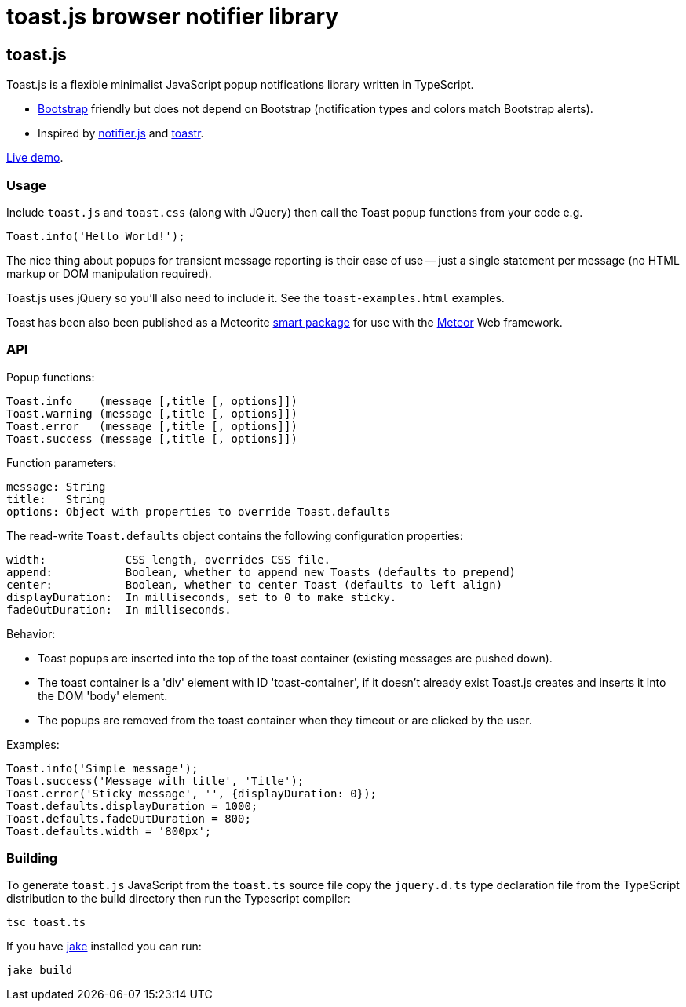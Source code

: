 = toast.js browser notifier library

:listingblock.: <pre><code>|</code></pre>

== toast.js
Toast.js is a flexible minimalist JavaScript popup notifications
library written in TypeScript.

- http://twitter.github.com/bootstrap/index.html[Bootstrap] friendly
  but does not depend on Bootstrap (notification types and colors
  match Bootstrap alerts).

- Inspired by https://github.com/Srirangan/notifer.js[notifier.js]
  and https://github.com/CodeSeven/toastr[toastr].

http://www.methods.co.nz/misc/toast/toast-examples.html[Live demo].

=== Usage
Include `toast.js` and `toast.css` (along with JQuery) then call the
Toast popup functions from your code e.g.

  Toast.info('Hello World!');

The nice thing about popups for transient message reporting is their
ease of use -- just a single statement per message (no HTML markup or
DOM manipulation required).

Toast.js uses jQuery so you'll also need to include it.  See
the `toast-examples.html` examples.

Toast has been also been published as a Meteorite
https://atmosphere.meteor.com/package/toastjs[smart package] for
use with the http://meteor.com/[Meteor] Web framework.

=== API
Popup functions:

  Toast.info    (message [,title [, options]])
  Toast.warning (message [,title [, options]])
  Toast.error   (message [,title [, options]])
  Toast.success (message [,title [, options]])

Function parameters:

  message: String
  title:   String
  options: Object with properties to override Toast.defaults

The read-write `Toast.defaults` object contains the following
configuration properties:

  width:            CSS length, overrides CSS file.
  append:           Boolean, whether to append new Toasts (defaults to prepend)
  center:           Boolean, whether to center Toast (defaults to left align)
  displayDuration:  In milliseconds, set to 0 to make sticky.
  fadeOutDuration:  In milliseconds.

Behavior:

- Toast popups are inserted into the top of the toast container
  (existing messages are pushed down).
- The toast container is a 'div' element with ID 'toast-container', if
  it doesn't already exist Toast.js creates and inserts it into the
  DOM 'body' element.
- The popups are removed from the toast container when they timeout or
  are clicked by the user.

Examples:

----
Toast.info('Simple message');
Toast.success('Message with title', 'Title');
Toast.error('Sticky message', '', {displayDuration: 0});
Toast.defaults.displayDuration = 1000;
Toast.defaults.fadeOutDuration = 800;
Toast.defaults.width = '800px';
----

=== Building
To generate `toast.js` JavaScript from the `toast.ts` source file copy
the `jquery.d.ts` type declaration file from the TypeScript
distribution to the build directory then run the Typescript compiler:

  tsc toast.ts

If you have https://github.com/mde/jake[jake] installed you can run:

  jake build



